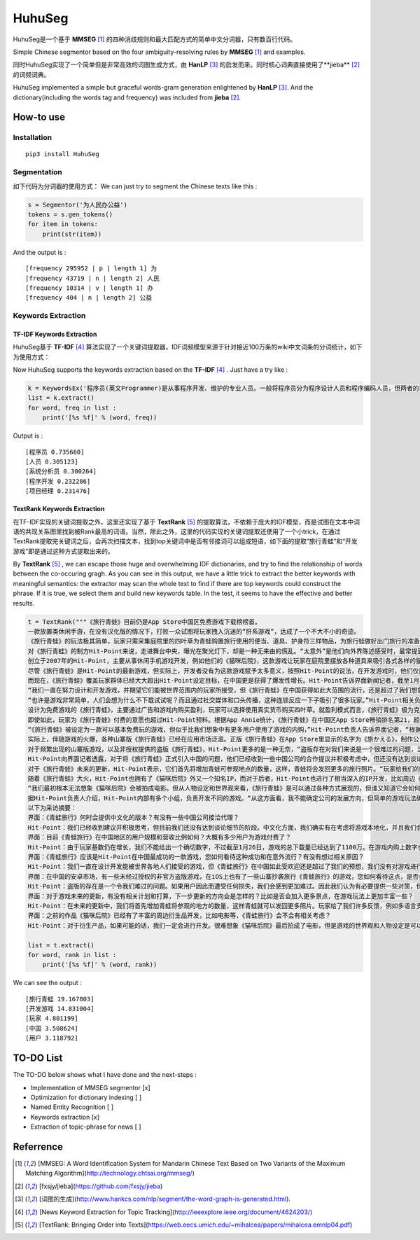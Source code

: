 =======
HuhuSeg
=======

HuhuSeg是一个基于 **MMSEG** [1]_ 的四种消歧规则和最大匹配方式的简单中文分词器，只有数百行代码。  

Simple Chinese segmentor based on the four ambiguity-resolving rules by **MMSEG** [1]_ and examples.

同时HuhuSeg实现了一个简单但是非常高效的词图生成方式，由 **HanLP** [3]_ 的启发而来。同时核心词典直接使用了**jieba** [2]_ 的词频词典。  

HuhuSeg implemented a simple but graceful words-gram generation enlightened by **HanLP** [3]_. And the dictionary(including the words tag and frequency) was included from **jieba** [2]_.  

How-to use
----------

Installation
~~~~~~~~~~~~

::

    pip3 install HuhuSeg

Segmentation
~~~~~~~~~~~~

如下代码为分词器的使用方式：   
We can just try to segment the Chinese texts like this :  

.. code:: python

    s = Segmentor('为人民办公益')
    tokens = s.gen_tokens()
    for item in tokens:
        print(str(item))

And the output is :

::

    [frequency 295952 | p | length 1] 为
    [frequency 43719 | n | length 2] 人民
    [frequency 10314 | v | length 1] 办
    [frequency 404 | n | length 2] 公益

Keywords Extraction
~~~~~~~~~~~~~~~~~~~

TF-IDF Keywords Extraction
^^^^^^^^^^^^^^^^^^^^^^^^^^

HuhuSeg基于 **TF-IDF** [4]_ 算法实现了一个关键词提取器，IDF词频模型来源于针对接近100万条的wiki中文词条的分词统计，如下为使用方式： 

Now HuhuSeg supports the keywords extraction based on the **TF-IDF** [4]_ . Just have a try like :  

.. code:: python

    k = KeywordsEx('程序员(英文Programmer)是从事程序开发、维护的专业人员。一般将程序员分为程序设计人员和程序编码人员，但两者的界限并不非常清楚，特别是在中国。软件从业人员分为初级程序员、高级程序员、系统分析员和项目经理四大类。')
    list = k.extract()
    for word, freq in list :
        print('[%s %f]' % (word, freq))

Output is :

::

    [程序员 0.735660]
    [人员 0.305123]
    [系统分析员 0.300264]
    [程序开发 0.232286]
    [项目经理 0.231476]

TextRank Keywords Extraction
^^^^^^^^^^^^^^^^^^^^^^^^^^^^

在TF-IDF实现的关键词提取之外，这里还实现了基于 **TextRank** [5]_ 的提取算法，不依赖于庞大的IDF模型，而是试图在文本中词语的共现关系图里找到被Rank最高的词语。当然，除此之外，这里的代码实现的关键词提取还使用了一个小trick，在通过TextRank提取完关键词之后，会再次扫描文本，找到top关键词中是否有邻接词可以组成短语，如下面的提取“旅行青蛙”和“开发游戏”即是通过这种方式提取出来的。

By **TextRank** [5]_ , we can escape those huge and overwhelming IDF dictionaries, and try to find the relationship of words between the co-occuring gragh. As you can see in this output, we have a little trick to extract the better keywords with meaningful semantics: the extractor may scan the whole text to find if there are top keywords could construct the phrase. If it is true, we select them and build new keywords table. In the test, it seems to have the effective and better results.  

.. code:: python

    t = TextRank("""《旅行青蛙》目前仍是App Store中国区免费游戏下载榜榜首。
    一款放置类休闲手游，在没有汉化版的情况下，打败一众试图将玩家拽入沉迷的“肝系游戏”，达成了一个不大不小的奇迹。
    《旅行青蛙》的玩法极其简单，玩家只需采集庭院里的四叶草为青蛙购置旅行使用的便当、道具、护身符三样物品，为旅行蛙做好出门旅行的准备就可以了。游戏里的等待多过操作，也有人把它当成当下最火的“佛系”说法里的“佛系游戏”。
    对《旅行青蛙》的制方Hit-Point来说，走进舞台中央，曝光在聚光灯下，却是一种无来由的慌乱。“太意外”是他们向外界陈述感受时，最常提到的一个词语。
    创立于2007年的Hit-Point，主要从事休闲手机游戏开发，例如他们的《猫咪后院》，这款游戏让玩家在庭院里摆放各种道具来吸引各式各样的猫咪。在十年中，Hit-Point共开发了约30款游戏。
    尽管《旅行青蛙》是Hit-Point的最新游戏，但实际上，开发者没有为这款游戏赋予太多意义，按照Hit-Point的说法，在开发游戏时，他们仅简单设置了一个“10岁到30岁的女性”的目标客户范围。
    而现在，《旅行青蛙》覆盖玩家群体已经大大超出Hit-Point设定目标，在中国更是获得了爆发性增长。Hit-Point告诉界面新闻记者，截至1月26日，《旅行青蛙》下载总量已达到1100万，目前这个数字仍在迅速增长。根据日本媒体报道，在App Store的下载总量中，中国占95%，日本仅有2%。
    “我们一直在努力设计和开发游戏，并期望它们能被世界范围内的玩家所接受，但《旅行青蛙》在中国获得如此大范围的流行，还是超过了我们想象。”一位Hit-Point负责人告诉界面新闻记者，他们没有进行任何游戏推广。
    “也许是游戏非常简单，人们会想为什么不下载试试呢？而且通过社交媒体和口头传播，这种连锁反应一下子吸引了很多玩家。”Hit-Point相关负责人猜测游戏成功的原因时说道。
    设计为免费游戏的《旅行青蛙》，主要通过广告和游戏内购买盈利，玩家可以选择使用真实货币购买四叶草。就盈利模式而言，《旅行青蛙》极为克制，其内置广告是否观看被设定为用户选择，而游戏最大的内购金额也仅为25元人民币。
    即使如此，玩家为《旅行青蛙》付费的意愿也超过Hit-Point预料。根据App Annie统计，《旅行青蛙》在中国区App Store畅销排名第21，超过《阴阳师》、《荒野行动》等手游。
    “《旅行青蛙》被设定为一款可以基本免费玩的游戏，但似乎比我们想象中有更多用户使用了游戏的内购，”Hit-Point负责人告诉界面记者，“根据我们统计，在游戏的日活跃用户中，约有3%-8%选择了内购。”
    实际上，伴随游戏的火爆，各种山寨版《旅行青蛙》已经在应用市场泛滥。正版《旅行青蛙》在App Store里显示的名字为《旅かえる》，制作公司为Hit-Point Co,.Ltd，在App Store里评分4.3。而此前，玩家若在App Store搜索中文“旅行青蛙”，则会出现一款收费30元，名为“旅行青蛙.”的仿制版游戏，游戏玩法类似微信小游戏“跳一跳”，但该应用开发者显示“Song Yang”。目前，该游戏已经被苹果下架。
    对于频繁出现的山寨版游戏，以及非授权提供的盗版《旅行青蛙》，Hit-Point更多的是一种无奈，“盗版存在对我们来说是一个很难过的问题，当用户因为盗版受到任何损失时，我们会更加难过，对此我们认为有必要采取一些对策。不过首先，我们希望创造一个向用户传递正确信息的环境。”
    Hit-Point向界面记者透露，对于将《旅行青蛙》正式引入中国的问题，他们已经收到一些中国公司的合作提议并积极考虑中，但还没有达到谈论细节的阶段。关于《旅行青蛙》的中国文化，这家公司表示可能会和《旅行青蛙》的代理合作公司一同讨论。
    对于《旅行青蛙》未来的更新，Hit-Point表示，它们首先将增加青蛙可参观地点的数量，这样，青蛙将会发回更多的旅行照片。“玩家给我们的反馈非常积极，比如多语言支持和更多的旅行照片。我们会在不断更新游戏的同时一起处理玩家的请求。”
    随着《旅行青蛙》大火，Hit-Point也拥有了《猫咪后院》外又一个知名IP，而对于后者，Hit-Point也进行了相当深入的IP开发，比如周边《猫咪后院食谱》以及衍生电影。
    “我们最初根本无法想象《猫咪后院》会被拍成电影。但从人物设定和世界观来看，《旅行青蛙》是可以通过各种方式展现的，但谁又知道它会如何发展呢？”在《旅行青蛙》衍生品开发方面，Hit-Point表示，如有机会，一定会进行相关研究。
    据Hit-Point负责人介绍，Hit-Point内部有多个小组，负责开发不同的游戏。“从这方面看，我不能确定公司的发展方向，但简单的游戏玩法确实是我们吸引广泛玩家群体的重要理念。在思考未来的游戏制作方向时，这会是我们的重要考虑点。”上述负责人表示。
    以下为采访摘要：
    界面：《青蛙旅行》何时会提供中文化的版本？有没有一些中国公司接洽代理？
    Hit-Point：我们已经收到建议并积极思考，但目前我们还没有达到谈论细节的阶段。中文化方面，我们确实有在考虑将游戏本地化，并且我们会与代理合作公司一起讨论。
    界面：目前《青蛙旅行》在中国地区的用户规模和营收比例如何？大概有多少用户为游戏付费了？
    Hit-Point：由于玩家基数仍在增长，我们不能给出一个确切数字，不过截至1月26日，游戏的总下载量已经达到了1100万。在游戏内购上数字也在迅速变化，我们统计到在日活跃用户中，有3%-8%的玩家使用了内购购买了三叶草。《青蛙旅行》是一款基本上可以免费玩的游戏，但似乎有比我们想象中更多的用户进行了内购。
    界面：《青蛙旅行》应该是Hit-Point在中国最成功的一款游戏，您如何看待这种成功和在意外流行？有没有想过相关原因？
    Hit-Point：我们一直在设计开发能被世界各地人们接受的游戏，但《青蛙旅行》在中国如此受欢迎还是超过了我们的预想，我们没有对游戏进行任何推广。人们喜欢这款游戏可能的原因是，《青蛙旅行》设计非常简单，所以人们非常愿意尝试这款游戏。另外，基于社交媒体和人们口头传播，让它产生了传播上的连锁反应。
    界面：在中国的安卓市场，有一些未经过授权的非官方盗版游戏，在iOS上也有了一些山寨抄袭旅行《青蛙旅行》的游戏，您如何看待这点，是否会考虑采取维权行动？
    Hit-Point：盗版的存在是一个令我们难过的问题。如果用户因此而遭受任何损失，我们会感到更加难过。因此我们认为有必要提供一些对策，但首先，我们希望创造一个能够向用户传达正确信息的环境。
    界面：对于游戏未来的更新，有没有相关计划和打算，下一步更新的方向会是怎样的？比如是否会加入更多景点，在游戏玩法上更加丰富一些？
    Hit-Point：在未来的更新中，我们将首先增加青蛙将参观的地方的数量，这样青蛙就可以发回更多照片。玩家给了我们许多反馈，例如多语言支持等，我们会在不断更新的同时也一并处理这些反馈。
    界面：之前的作品《猫咪后院》已经有了丰富的周边衍生品开发，比如电影等，《青蛙旅行》会不会有相关考虑？
    Hit-Point：对于衍生产品，如果可能的话，我们一定会进行开发。很难想象《猫咪后院》最后拍成了电影，但是游戏的世界观和人物设定是可以以各种方式利用的，所以谁会想到未来会发生什么呢？""")

    list = t.extract()
    for word, rank in list :
        print('[%s %f]' % (word, rank))

We can see the output :

::

    [旅行青蛙 19.167803]
    [开发游戏 14.831004]
    [玩家 4.801199]
    [中国 3.508624]
    [用户 3.118792]

TO-DO List
----------

The TO-DO below shows what I have done and the next-steps :  

- Implementation of MMSEG segmentor [x] 

- Optimization for dictionary indexing [ ]

- Named Entity Recognition [ ] 

- Keywords extraction [x] 

- Extraction of topic-phrase for news [ ] 

Referrence
----------

.. [1] [MMSEG: A Word Identification System for Mandarin Chinese Text Based on Two Variants of the Maximum Matching Algorithm](http://technology.chtsai.org/mmseg/)
.. [2] [fxsjy/jieba](https://github.com/fxsjy/jieba)
.. [3] [词图的生成](http://www.hankcs.com/nlp/segment/the-word-graph-is-generated.html). 
.. [4] [News Keyword Extraction for Topic Tracking](http://ieeexplore.ieee.org/document/4624203/)  
.. [5] [TextRank: Bringing Order into Texts](https://web.eecs.umich.edu/~mihalcea/papers/mihalcea.emnlp04.pdf)
